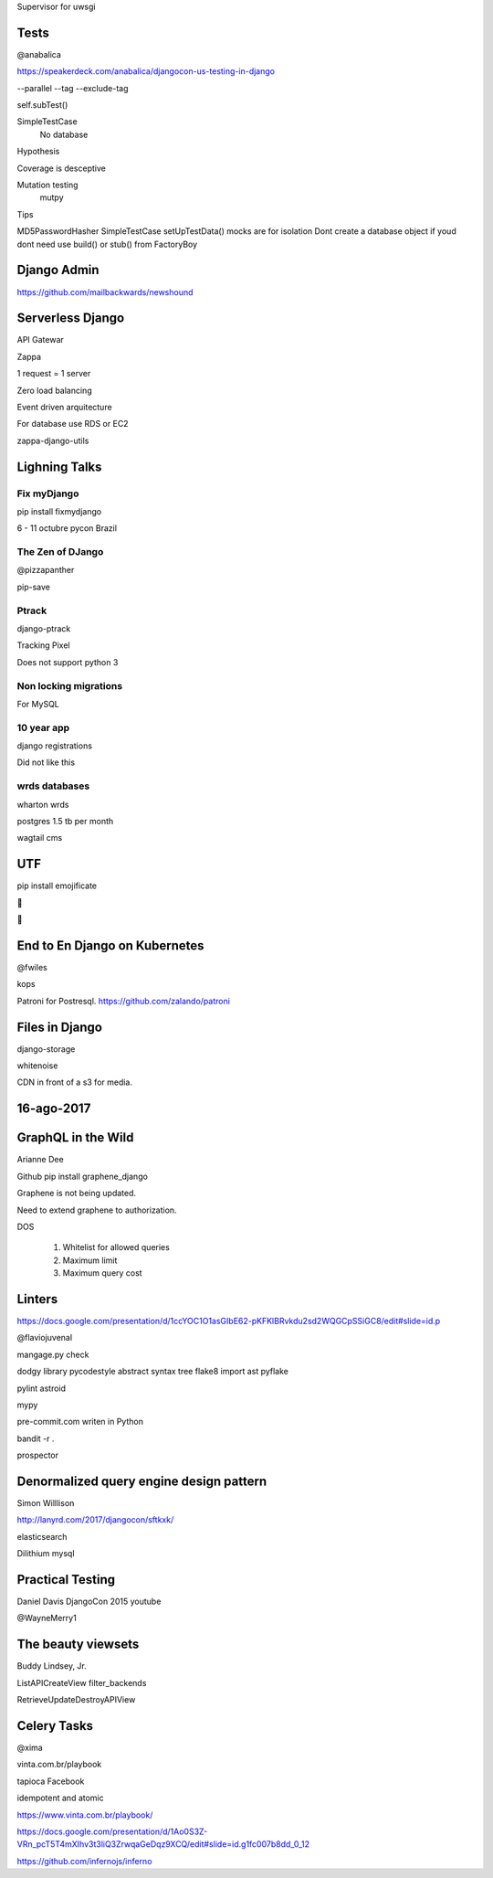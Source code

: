 Supervisor for uwsgi


Tests
-------
@anabalica

https://speakerdeck.com/anabalica/djangocon-us-testing-in-django


--parallel
--tag
--exclude-tag

self.subTest()

SimpleTestCase
    No database

Hypothesis

Coverage is desceptive

Mutation testing
    mutpy

Tips

MD5PasswordHasher
SimpleTestCase
setUpTestData()
mocks are for isolation
Dont create a database object if youd dont need use build() or stub() from FactoryBoy

Django Admin
--------------

https://github.com/mailbackwards/newshound



Serverless Django
-------------------
API Gatewar

Zappa

1 request = 1 server

Zero load balancing

Event driven arquitecture


For database use RDS or EC2

zappa-django-utils

Lighning Talks
---------------

Fix myDjango
+++++++++++++

pip install fixmydjango

6 - 11 octubre pycon Brazil


The Zen of DJango
++++++++++++++++++

@pizzapanther

pip-save

Ptrack
+++++++

django-ptrack

Tracking Pixel

Does not support python 3

Non locking migrations
++++++++++++++++++++++++

For MySQL

10 year app
++++++++++++

django registrations

Did not like this

wrds databases
++++++++++++++++

wharton wrds

postgres 1.5 tb per month

wagtail cms

UTF
-----
pip install emojificate

🌲

🌲

End to En Django on Kubernetes
------------------------------

@fwiles

kops

Patroni for Postresql. https://github.com/zalando/patroni

Files in Django
----------------

django-storage

whitenoise

CDN in front of a s3 for media.

16-ago-2017
------------

GraphQL in the Wild
---------------------
Arianne Dee

Github
pip install graphene_django

Graphene is not being updated.

Need to extend graphene to authorization.

DOS

    #. Whitelist for allowed queries
    #. Maximum limit
    #. Maximum query cost

Linters
----------
https://docs.google.com/presentation/d/1ccYOC1O1asGIbE62-pKFKlBRvkdu2sd2WQGCpSSiGC8/edit#slide=id.p

@flaviojuvenal

mangage.py check

dodgy library
pycodestyle
abstract syntax tree
flake8
import ast
pyflake

pylint astroid

mypy

pre-commit.com writen in Python

bandit -r .

prospector

Denormalized query engine design pattern
-------------------------------------------

Simon Willlison

http://lanyrd.com/2017/djangocon/sftkxk/


elasticsearch

Dilithium mysql


Practical Testing
------------

Daniel Davis DjangoCon 2015 youtube

@WayneMerry1

The beauty viewsets
---------------------

Buddy Lindsey, Jr.

ListAPICreateView filter_backends

RetrieveUpdateDestroyAPIView


Celery Tasks
--------------

@xima

vinta.com.br/playbook

tapioca Facebook

idempotent and atomic

https://www.vinta.com.br/playbook/

https://docs.google.com/presentation/d/1Ao0S3Z-VRn_pcT5T4mXIhv3t3liQ3ZrwqaGeDqz9XCQ/edit#slide=id.g1fc007b8dd_0_12

https://github.com/infernojs/inferno
